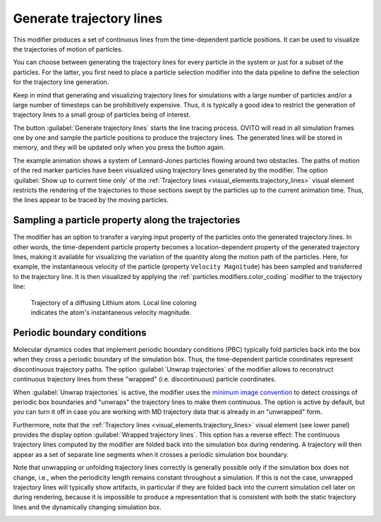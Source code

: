 .. _particles.modifiers.generate_trajectory_lines:

Generate trajectory lines
-------------------------

.. image:: /images/modifiers/generate_trajectory_lines_panel.png
  :width: 35%
  :align: right

This modifier produces a set of continuous lines from the time-dependent particle positions.
It can be used to visualize the trajectories of motion of particles.

You can choose between generating the trajectory lines for every particle in the system or just for a subset of the particles.
For the latter, you first need to place a particle selection modifier into the data pipeline to define the selection for the 
trajectory line generation.

Keep in mind that generating and visualizing trajectory lines for simulations with a large number
of particles and/or a large number of timesteps can be prohibitively expensive. Thus, it is typically a good idea to
restrict the generation of trajectory lines to a small group of particles being of interest.

The button :guilabel:`Generate trajectory lines` starts the line tracing process. OVITO will
read in all simulation frames one by one and sample the particle positions to produce the trajectory lines.
The generated lines will be stored in memory, and they will be updated only when you press the button again.

.. image:: /images/modifiers/flow_trajectory_example.gif
  :width: 35%

The example animation shows a system of Lennard-Jones particles flowing around two obstacles.
The paths of motion of the red marker particles have been visualized using trajectory lines generated by the modifier.
The option :guilabel:`Show up to current time only` of the :ref:`Trajectory lines <visual_elements.trajectory_lines>` visual element restricts
the rendering of the trajectories to those sections swept by the particles up to the current animation time. 
Thus, the lines appear to be traced by the moving particles.

Sampling a particle property along the trajectories
"""""""""""""""""""""""""""""""""""""""""""""""""""

The modifier has an option to transfer a varying input property of the particles onto the generated trajectory lines. In other words, the time-dependent particle property 
becomes a location-dependent property of the generated trajectory lines, making it available for visualizing the variation of the quantity along the motion path of the particles.
Here, for example, the instantaneous velocity of the particle (property ``Velocity Magnitude``) has been sampled and transferred to the trajectory line. It is then visualized by applying the 
:ref:`particles.modifiers.color_coding` modifier to the trajectory line:

.. figure:: /images/modifiers/generate_trajectories_coloring_example.jpg
  :figwidth: 50%

  Trajectory of a diffusing Lithium atom. Local line coloring indicates the atom's instantaneous velocity magnitude.


Periodic boundary conditions
""""""""""""""""""""""""""""

Molecular dynamics codes that implement periodic boundary conditions (PBC) typically fold particles back into the box
when they cross a periodic boundary of the simulation box. Thus, the time-dependent particle coordinates represent
discontinuous trajectory paths. The option :guilabel:`Unwrap trajectories` of the modifier allows to
reconstruct continuous trajectory lines from these "wrapped" (i.e. discontinuous) particle coordinates.

When :guilabel:`Unwrap trajectories` is active, the modifier uses the `minimum image convention <https://en.wikipedia.org/wiki/Periodic_boundary_conditions#Practical_implementation:_continuity_and_the_minimum_image_convention>`__ to detect crossings of periodic box boundaries
and "unwraps" the trajectory lines to make them continuous. The option is active by default, but you can turn it off in case
you are working with MD trajectory data that is already in an "unwrapped" form.

Furthermore, note that the :ref:`Trajectory lines <visual_elements.trajectory_lines>` visual element (see lower panel)
provides the display option :guilabel:`Wrapped trajectory lines`. This option has a reverse effect:
The continuous trajectory lines computed by the modifier are folded back into the simulation box during rendering.
A trajectory will then appear as a set of separate line segments when it crosses a periodic simulation box boundary.

Note that unwrapping or unfolding trajectory lines correctly is generally possible only if the simulation box does not change,
i.e., when the periodicity length remains constant throughout a simulation. If this is not the case, unwrapped trajectory lines will typically
show artifacts, in particular if they are folded back into the current simulation cell later on during rendering,
because it is impossible to produce a representation that is consistent with both the static trajectory lines and the
dynamically changing simulation box.

.. seealso::

  :py:class:`ovito.modifiers.GenerateTrajectoryLinesModifier` (Python API)

.. _visual_elements.trajectory_lines:
